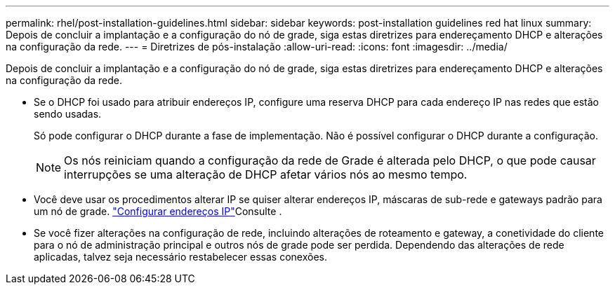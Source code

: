 ---
permalink: rhel/post-installation-guidelines.html 
sidebar: sidebar 
keywords: post-installation guidelines red hat linux 
summary: Depois de concluir a implantação e a configuração do nó de grade, siga estas diretrizes para endereçamento DHCP e alterações na configuração da rede. 
---
= Diretrizes de pós-instalação
:allow-uri-read: 
:icons: font
:imagesdir: ../media/


[role="lead"]
Depois de concluir a implantação e a configuração do nó de grade, siga estas diretrizes para endereçamento DHCP e alterações na configuração da rede.

* Se o DHCP foi usado para atribuir endereços IP, configure uma reserva DHCP para cada endereço IP nas redes que estão sendo usadas.
+
Só pode configurar o DHCP durante a fase de implementação. Não é possível configurar o DHCP durante a configuração.

+

NOTE: Os nós reiniciam quando a configuração da rede de Grade é alterada pelo DHCP, o que pode causar interrupções se uma alteração de DHCP afetar vários nós ao mesmo tempo.

* Você deve usar os procedimentos alterar IP se quiser alterar endereços IP, máscaras de sub-rede e gateways padrão para um nó de grade. link:../maintain/configuring-ip-addresses.html["Configurar endereços IP"]Consulte .
* Se você fizer alterações na configuração de rede, incluindo alterações de roteamento e gateway, a conetividade do cliente para o nó de administração principal e outros nós de grade pode ser perdida. Dependendo das alterações de rede aplicadas, talvez seja necessário restabelecer essas conexões.

